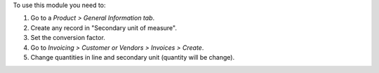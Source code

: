 To use this module you need to:

#. Go to a *Product > General Information tab*.
#. Create any record in "Secondary unit of measure".
#. Set the conversion factor.
#. Go to *Invoicing > Customer or Vendors > Invoices > Create*.
#. Change quantities in line and secondary unit (quantity will be change).

